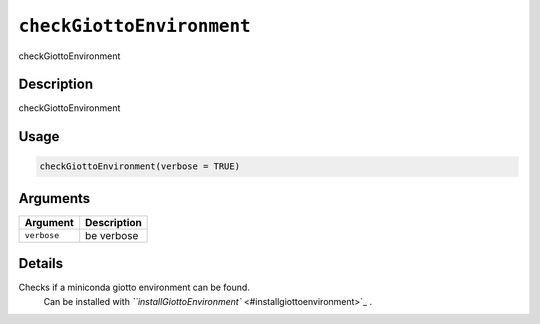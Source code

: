 
``checkGiottoEnvironment``
==============================

checkGiottoEnvironment

Description
-----------

checkGiottoEnvironment

Usage
-----

.. code-block:: r

   checkGiottoEnvironment(verbose = TRUE)

Arguments
---------

.. list-table::
   :header-rows: 1

   * - Argument
     - Description
   * - ``verbose``
     - be verbose


Details
-------

Checks if a miniconda giotto environment can be found.
 Can be installed with `\ ``installGiottoEnvironment`` <#installgiottoenvironment>`_ .
